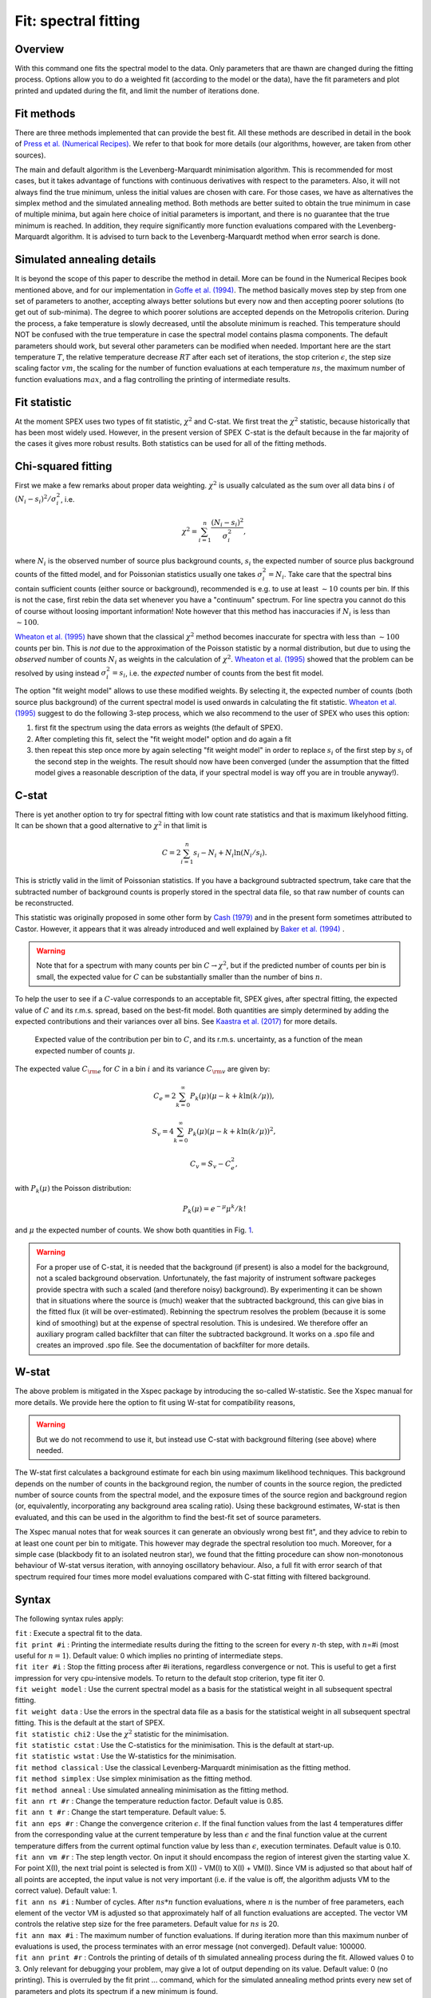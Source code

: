 .. _sec:fit:

Fit: spectral fitting
=====================

Overview
~~~~~~~~

With this command one fits the spectral model to the data. Only
parameters that are thawn are changed during the fitting process.
Options allow you to do a weighted fit (according to the model or the
data), have the fit parameters and plot printed and updated during the
fit, and limit the number of iterations done. 

Fit methods
~~~~~~~~~~~

There are three methods implemented that can provide the best fit. All these 
methods are described in detail in the book of `Press et al. (Numerical Recipes)
<http://numerical.recipes/>`_. We refer to that book for more details (our
algorithms, however, are taken from other sources).

The main and default algorithm is the Levenberg-Marquardt minimisation algorithm.
This is recommended for most cases, but it takes advantage of functions with 
continuous derivatives with respect to the parameters. Also, it will not always
find the true minimum, unless the initial values are chosen with care. For those
cases, we have as alternatives the simplex method and the simulated annealing
method. Both methods are better suited to obtain the true minimum in case of
multiple minima, but again here choice of initial parameters is important, and 
there is no guarantee that the true minimum is reached. In addition, they require
significantly more function evaluations compared with the Levenberg-Marquardt
algorithm. It is advised to turn back to the Levenberg-Marquardt method when
error search is done.

Simulated annealing details
~~~~~~~~~~~~~~~~~~~~~~~~~~~

It is beyond the scope of this paper to describe the method in detail. 
More can be found in the Numerical Recipes book mentioned above, and for our
implementation in `Goffe et al. (1994)
<https://econpapers.repec.org/RePEc:eee:econom:v:60:y:1994:i:1-2:p:65-99>`_.
The method basically moves step by step from one set
of parameters to another, accepting always better solutions but every now and
then accepting poorer solutions (to get out of sub-minima). The degree to which
poorer solutions are accepted depends on the Metropolis criterion. During the
process, a fake temperature is slowly decreased, until the absolute minimum is
reached. This temperature should NOT be confused with the true temperature in
case the spectral model contains plasma components. The default parameters
should work, but several other parameters can be modified when needed.
Important here are the start temperature :math:`T`, the relative temperature
decrease :math:`RT` after each set of iterations, the stop criterion 
:math:`\epsilon`, the step size scaling factor :math:`vm`, 
the scaling for the number of function evaluations at each temperature
:math:`ns`, the maximum number of function evaluations :math:`max`, and a 
flag controlling the printing of intermediate results.

Fit statistic
~~~~~~~~~~~~~

At the moment SPEX uses two types of fit statistic, :math:`\chi^2` and
C-stat. We first treat the :math:`\chi^2` statistic, because
historically that has been most widely used. However, in the present
version of SPEX  C-stat is the default because in the far majority of
the cases it gives more robust results. Both statistics can be used for all
of the fitting methods.

Chi-squared fitting
~~~~~~~~~~~~~~~~~~~

First we make a few remarks about proper data weighting. :math:`\chi^2`
is usually calculated as the sum over all data bins :math:`i` of
:math:`(N_i - s_i)^2 / \sigma_i^2`, i.e.

.. math:: \chi^2 = \sum_{i=1}^{n} \frac{(N_i - s_i)^2}{\sigma_i^2},

where :math:`N_i` is the observed number of source plus background
counts, :math:`s_i` the expected number of source plus background counts
of the fitted model, and for Poissonian statistics usually one takes
:math:`\sigma_i^2=N_i`. Take care that the spectral bins contain
sufficient counts (either source or background), recommended is e.g. to
use at least :math:`\sim 10` counts per bin. If this is not the case,
first rebin the data set whenever you have a "continuum" spectrum. For
line spectra you cannot do this of course without loosing important
information! Note however that this method has inaccuracies if
:math:`N_i` is less than :math:`\sim 100`.

`Wheaton et al. (1995) <https://ui.adsabs.harvard.edu/abs/1995ApJ...438..322W/abstract>`_
have shown that the classical :math:`\chi^2` method becomes inaccurate
for spectra with less than :math:`\sim 100` counts per bin. This is *not*
due to the approximation of the Poisson statistic by a normal distribution,
but due to using the *observed* number of counts :math:`N_i` as weights
in the calculation of :math:`\chi^2`. `Wheaton et al. (1995)
<https://ui.adsabs.harvard.edu/abs/1995ApJ...438..322W/abstract>`_
showed that the problem can be resolved by using instead
:math:`\sigma_i^2 = s_i`, i.e. the *expected* number of counts
from the best fit model.

The option "fit weight model" allows to use these modified weights. By
selecting it, the expected number of counts (both source plus
background) of the current spectral model is used onwards in calculating
the fit statistic. `Wheaton et al. (1995) <https://ui.adsabs.harvard.edu/abs/1995ApJ...438..322W/abstract>`_
suggest to do the following 3-step process, which we also recommend to the user of
SPEX who uses this option:

#. first fit the spectrum using the data errors as weights (the default
   of SPEX).

#. After completing this fit, select the "fit weight model" option and
   do again a fit

#. then repeat this step once more by again selecting "fit weight model"
   in order to replace :math:`s_i` of the first step by :math:`s_i` of
   the second step in the weights. The result should now have been
   converged (under the assumption that the fitted model gives a
   reasonable description of the data, if your spectral model is way off
   you are in trouble anyway!).

C-stat
~~~~~~

There is yet another option to try for spectral fitting with low count
rate statistics and that is maximum likelyhood fitting. It can be shown
that a good alternative to :math:`\chi^2` in that limit is

.. math:: C = 2 \sum_{i=1}^{n} s_i - N_i + N_i \ln (N_i/s_i).

This is strictly valid in the limit of Poissonian statistics. If you
have a background subtracted spectrum, take care that the subtracted
number of background counts is properly stored in the spectral data
file, so that raw number of counts can be reconstructed.

This statistic was originally proposed in some other form by
`Cash (1979) <https://ui.adsabs.harvard.edu/abs/1979ApJ...228..939C/abstract>`_
and in the present form sometimes attributed to Castor. However, it appears
that it was already introduced and well explained by
`Baker et al. (1994) <https://ui.adsabs.harvard.edu/abs/1984NIMPR.221..437B/abstract>`_ .

.. warning:: Note that for a spectrum with many counts per bin
   :math:`C\rightarrow\chi^2`, but if the predicted number of counts per
   bin is small, the expected value for :math:`C` can be substantially
   smaller than the number of bins :math:`n`.

To help the user to see if a :math:`C`-value corresponds to an
acceptable fit, SPEX gives, after spectral fitting, the expected value
of :math:`C` and its r.m.s. spread, based on the best-fit model. Both
quantities are simply determined by adding the expected contributions
and their variances over all bins. See `Kaastra et al. (2017)
<https://ui.adsabs.harvard.edu/abs/2017A&A...605A..51K/abstract>`_
for more details.

.. figure:: cstat.png
   :alt: Expected value of the contribution per bin to :math:`C`, and its r.m.s. uncertainty, as a function of the mean expected number of counts :math:`\mu`.
   :name: fig:cstat

   Expected value of the contribution per bin to :math:`C`, and its
   r.m.s. uncertainty, as a function of the mean expected number of
   counts :math:`\mu`.

The expected value :math:`C_{\rm e}` for :math:`C` in a bin :math:`i`
and its variance :math:`C_{\rm v}` are given by:

.. math:: C_{e} = 2 \sum_{k=0}^\infty P_k(\mu) (\mu - k + k \ln (k/\mu)),

.. math:: S_{v} = 4 \sum_{k=0}^\infty P_k(\mu) (\mu - k + k \ln (k/\mu))^2,

.. math:: C_{v} = S_{v} - C_{e}^2,

with :math:`P_k(\mu)` the Poisson distribution:

.. math:: P_k(\mu) = {e}^{\displaystyle{-\mu}} \mu^k / k!

and :math:`\mu` the expected number of counts. We show both quantities
in Fig. \ `1 <#fig:cstat>`__.

.. warning:: For a proper use of C-stat, it is needed that the
   background (if present) is also a model for the background, not a scaled
   background observation. Unfortunately, the fast majority of instrument
   software packeges provide spectra with such a scaled (and therefore
   noisy) background). By experimenting it can be shown that in situations
   where the source is (much) weaker that the subtracted background, this
   can give bias in the fitted flux (it will be over-estimated). Rebinning
   the spectrum resolves the problem (because it is some kind of smoothing)
   but at the expense of spectral resolution. This is undesired. We
   therefore offer an auxiliary program called backfilter that can filter
   the subtracted background. It works on a .spo file and creates an
   improved .spo file. See the documentation of backfilter for more
   details.

W-stat
~~~~~~

The above problem is mitigated in the Xspec package by introducing the
so-called W-statistic. See the Xspec manual for more details. We provide
here the option to fit using W-stat for compatibility reasons,

.. warning:: But we do not recommend to use it, but instead use C-stat
   with background filtering (see above) where needed.

The W-stat first calculates a background estimate for each bin using
maximum likelihood techniques. This background depends on the number of
counts in the background region, the number of counts in the source
region, the predicted number of source counts from the spectral model,
and the exposure times of the source region and background region (or,
equivalently, incorporating any background area scaling ratio). Using
these background estimates, W-stat is then evaluated, and this can be
used in the algorithm to find the best-fit set of source parameters.

The Xspec manual notes that for weak sources it can generate an
obviously wrong best fit", and they advice to rebin to at least one
count per bin to mitigate. This however may degrade the spectral
resolution too much. Moreover, for a simple case (blackbody fit to an
isolated neutron star), we found that the fitting procedure can show
non-monotonous behaviour of W-stat versus iteration, with annoying
oscillatory behaviour. Also, a full fit with error search of that
spectrum required four times more model evaluations compared with C-stat
fitting with filtered background.

Syntax
~~~~~~

The following syntax rules apply:

| ``fit`` : Execute a spectral fit to the data.
| ``fit print #i`` : Printing the intermediate results during the
  fitting to the screen for every :math:`n`-th step, with :math:`n`\ =#i
  (most useful for :math:`n=1`). Default value: 0 which implies no
  printing of intermediate steps.
| ``fit iter #i`` : Stop the fitting process after #i iterations,
  regardless convergence or not. This is useful to get a first
  impression for very cpu-intensive models. To return to the default
  stop criterion, type fit iter 0.
| ``fit weight model`` : Use the current spectral model as a basis for
  the statistical weight in all subsequent spectral fitting.
| ``fit weight data`` : Use the errors in the spectral data file as a
  basis for the statistical weight in all subsequent spectral fitting.
  This is the default at the start of SPEX.
| ``fit statistic chi2`` : Use the :math:`\chi^2` statistic for the
  minimisation.
| ``fit statistic cstat`` : Use the C-statistics for the minimisation.
  This is the default at start-up.
| ``fit statistic wstat`` : Use the W-statistics for the minimisation.
| ``fit method classical`` : Use the classical Levenberg-Marquardt
  minimisation as the fitting method.
| ``fit method simplex`` : Use simplex
  minimisation as the fitting method.
| ``fit method anneal`` : Use simulated annealing
  minimisation as the fitting method.
| ``fit ann rt #r`` : Change the temperature reduction factor. Default value is
  0.85.
| ``fit ann t #r`` : Change the start temperature. Default value: 5.
| ``fit ann eps #r`` : Change the convergence criterion :math:`\epsilon`. 
  If the final function values from the last 4 temperatures differ from the
  corresponding value at the current temperature by less than
  :math:`\epsilon` and the final function value at the current temperature
  differs from the current optimal function value by less than
  :math:`\epsilon`, execution terminates. Default value is 0.10. 
| ``fit ann vm #r`` : The step length vector. On input it should encompass 
   the region of interest given the starting value X.  For point X(I), the next
   trial point is selected is from X(I) - VM(I)  to  X(I) + VM(I).
   Since VM is adjusted so that about half of all points are accepted,
   the input value is not very important (i.e. if the value is off,
   the algorithm adjusts VM to the correct value). Default value: 1.
| ``fit ann ns #i`` : Number of cycles.  After :math:`ns*n` function 
  evaluations, where :math:`n` is the number of free parameters, each element of
  the vector VM is adjusted so that approximately half of all function 
  evaluations are accepted. The vector VM controls the relative step size for the
  free parameters. Default value for :math:`ns` is 20.
| ``fit ann max #i`` : The maximum number of function evaluations. If during
  iteration more than this maximum nunber of evaluations is used, the process
  terminates with an error message (not converged). Default value: 100000.
| ``fit ann print #r`` : Controls the printing of details of th simulated
  annealing process during the fit. Allowed values 0 to 3. Only relevant for
  debugging your problem, may give a lot of output depending on its value.
  Default value: 0 (no printing). This is overruled by the fit print ...
  command, which for the simulated annealing method prints every new set of
  parameters and plots its spectrum if a new minimum is found.

Examples
~~~~~~~~

| ``fit`` : Performs a spectral fit. At the end the list of best fit
  parameters is printed, and if there is a plot this will be updated.
| ``fit print 1`` : If followed by the above fit command, the
  intermediate fit results are printed to the screen, and the plot of
  spectrum, model or residuals is updated (provided a plot is selected).
| ``fit iter 10`` : Stop the after 10 iterations or earlier if
  convergence is reached before ten iterations are completed.
| ``fit iter 0`` : Stop fitting only after full convergence (default).
| ``fit weight model`` : Instead of using the data for the statistical
  weights in the fit, use the current model.
| ``fit weight data`` : Use the data instead for the statistical weights
  in the fit.
| ``fit method clas`` : Use the classical Leveberg-Marquardt method to
  find minima.
| ``fit ann rt 0.5`` : changes the temperature reduction factor for simulated
  annealing to 0.5.
| ``fit statistic chi2`` : Switch from C-statistics to :math:`\chi^2`.
| ``fit statistic cstat`` : Switch back to C-statistics.
